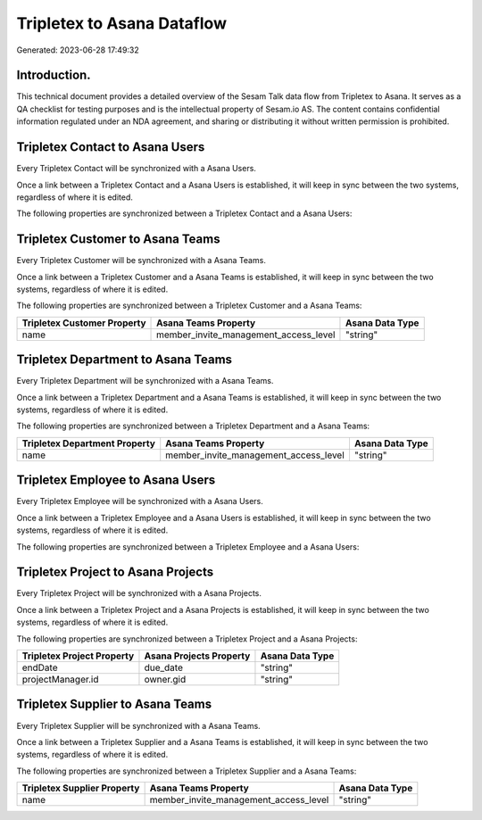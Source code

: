 ===========================
Tripletex to Asana Dataflow
===========================

Generated: 2023-06-28 17:49:32

Introduction.
------------

This technical document provides a detailed overview of the Sesam Talk data flow from Tripletex to Asana. It serves as a QA checklist for testing purposes and is the intellectual property of Sesam.io AS. The content contains confidential information regulated under an NDA agreement, and sharing or distributing it without written permission is prohibited.

Tripletex Contact to Asana Users
--------------------------------
Every Tripletex Contact will be synchronized with a Asana Users.

Once a link between a Tripletex Contact and a Asana Users is established, it will keep in sync between the two systems, regardless of where it is edited.

The following properties are synchronized between a Tripletex Contact and a Asana Users:

.. list-table::
   :header-rows: 1

   * - Tripletex Contact Property
     - Asana Users Property
     - Asana Data Type


Tripletex Customer to Asana Teams
---------------------------------
Every Tripletex Customer will be synchronized with a Asana Teams.

Once a link between a Tripletex Customer and a Asana Teams is established, it will keep in sync between the two systems, regardless of where it is edited.

The following properties are synchronized between a Tripletex Customer and a Asana Teams:

.. list-table::
   :header-rows: 1

   * - Tripletex Customer Property
     - Asana Teams Property
     - Asana Data Type
   * - name
     - member_invite_management_access_level
     - "string"


Tripletex Department to Asana Teams
-----------------------------------
Every Tripletex Department will be synchronized with a Asana Teams.

Once a link between a Tripletex Department and a Asana Teams is established, it will keep in sync between the two systems, regardless of where it is edited.

The following properties are synchronized between a Tripletex Department and a Asana Teams:

.. list-table::
   :header-rows: 1

   * - Tripletex Department Property
     - Asana Teams Property
     - Asana Data Type
   * - name
     - member_invite_management_access_level
     - "string"


Tripletex Employee to Asana Users
---------------------------------
Every Tripletex Employee will be synchronized with a Asana Users.

Once a link between a Tripletex Employee and a Asana Users is established, it will keep in sync between the two systems, regardless of where it is edited.

The following properties are synchronized between a Tripletex Employee and a Asana Users:

.. list-table::
   :header-rows: 1

   * - Tripletex Employee Property
     - Asana Users Property
     - Asana Data Type


Tripletex Project to Asana Projects
-----------------------------------
Every Tripletex Project will be synchronized with a Asana Projects.

Once a link between a Tripletex Project and a Asana Projects is established, it will keep in sync between the two systems, regardless of where it is edited.

The following properties are synchronized between a Tripletex Project and a Asana Projects:

.. list-table::
   :header-rows: 1

   * - Tripletex Project Property
     - Asana Projects Property
     - Asana Data Type
   * - endDate
     - due_date
     - "string"
   * - projectManager.id
     - owner.gid
     - "string"


Tripletex Supplier to Asana Teams
---------------------------------
Every Tripletex Supplier will be synchronized with a Asana Teams.

Once a link between a Tripletex Supplier and a Asana Teams is established, it will keep in sync between the two systems, regardless of where it is edited.

The following properties are synchronized between a Tripletex Supplier and a Asana Teams:

.. list-table::
   :header-rows: 1

   * - Tripletex Supplier Property
     - Asana Teams Property
     - Asana Data Type
   * - name
     - member_invite_management_access_level
     - "string"

